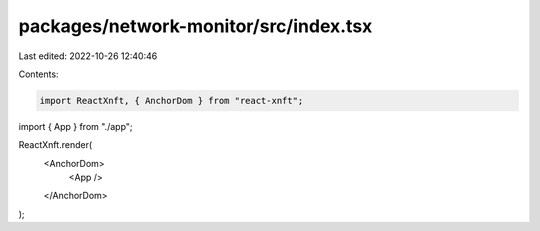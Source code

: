 packages/network-monitor/src/index.tsx
======================================

Last edited: 2022-10-26 12:40:46

Contents:

.. code-block:: tsx

    import ReactXnft, { AnchorDom } from "react-xnft";
import { App } from "./app";

ReactXnft.render(
  <AnchorDom>
    <App />
  </AnchorDom>
);


